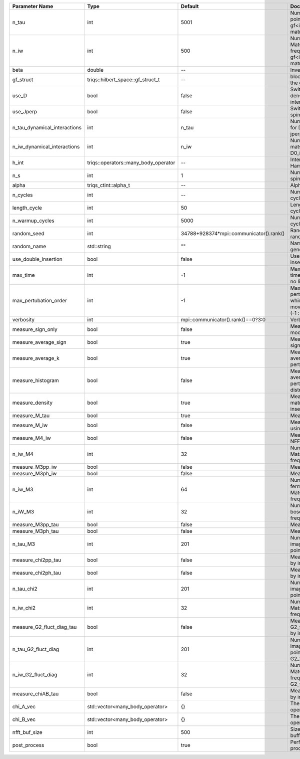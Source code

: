 +------------------------------+--------------------------------------+-----------------------------------------+-------------------------------------------------------------------------------------+
| Parameter Name               | Type                                 | Default                                 | Documentation                                                                       |
+==============================+======================================+=========================================+=====================================================================================+
| n_tau                        | int                                  | 5001                                    | Number of tau points for gf<imtime, matrix_valued>                                  |
+------------------------------+--------------------------------------+-----------------------------------------+-------------------------------------------------------------------------------------+
| n_iw                         | int                                  | 500                                     | Number of Matsubara frequencies for gf<imfreq, matrix_valued>                       |
+------------------------------+--------------------------------------+-----------------------------------------+-------------------------------------------------------------------------------------+
| beta                         | double                               | --                                      | Inverse temperature                                                                 |
+------------------------------+--------------------------------------+-----------------------------------------+-------------------------------------------------------------------------------------+
| gf_struct                    | triqs::hilbert_space::gf_struct_t    | --                                      | block structure of the gf                                                           |
+------------------------------+--------------------------------------+-----------------------------------------+-------------------------------------------------------------------------------------+
| use_D                        | bool                                 | false                                   | Switch for dynamic density-density interaction                                      |
+------------------------------+--------------------------------------+-----------------------------------------+-------------------------------------------------------------------------------------+
| use_Jperp                    | bool                                 | false                                   | Switch for dynamic spin-spin interaction                                            |
+------------------------------+--------------------------------------+-----------------------------------------+-------------------------------------------------------------------------------------+
| n_tau_dynamical_interactions | int                                  | n_tau                                   | Number of tau pts for D0_tau and jperp_tau                                          |
+------------------------------+--------------------------------------+-----------------------------------------+-------------------------------------------------------------------------------------+
| n_iw_dynamical_interactions  | int                                  | n_iw                                    | Number of matsubara freqs for D0_iw and jperp_iw                                    |
+------------------------------+--------------------------------------+-----------------------------------------+-------------------------------------------------------------------------------------+
| h_int                        | triqs::operators::many_body_operator | --                                      | Interaction Hamiltonian                                                             |
+------------------------------+--------------------------------------+-----------------------------------------+-------------------------------------------------------------------------------------+
| n_s                          | int                                  | 1                                       | Number of auxiliary spins                                                           |
+------------------------------+--------------------------------------+-----------------------------------------+-------------------------------------------------------------------------------------+
| alpha                        | triqs_ctint::alpha_t                 | --                                      | Alpha tensor                                                                        |
+------------------------------+--------------------------------------+-----------------------------------------+-------------------------------------------------------------------------------------+
| n_cycles                     | int                                  | --                                      | Number of MC cycles                                                                 |
+------------------------------+--------------------------------------+-----------------------------------------+-------------------------------------------------------------------------------------+
| length_cycle                 | int                                  | 50                                      | Length of a MC cycles                                                               |
+------------------------------+--------------------------------------+-----------------------------------------+-------------------------------------------------------------------------------------+
| n_warmup_cycles              | int                                  | 5000                                    | Number of warmup cycles                                                             |
+------------------------------+--------------------------------------+-----------------------------------------+-------------------------------------------------------------------------------------+
| random_seed                  | int                                  | 34788+928374*mpi::communicator().rank() | Random seed of the random generator                                                 |
+------------------------------+--------------------------------------+-----------------------------------------+-------------------------------------------------------------------------------------+
| random_name                  | std::string                          | ""                                      | Name of the random generator                                                        |
+------------------------------+--------------------------------------+-----------------------------------------+-------------------------------------------------------------------------------------+
| use_double_insertion         | bool                                 | false                                   | Use double insertion                                                                |
+------------------------------+--------------------------------------+-----------------------------------------+-------------------------------------------------------------------------------------+
| max_time                     | int                                  | -1                                      | Maximum running time in seconds (-1 : no limit)                                     |
+------------------------------+--------------------------------------+-----------------------------------------+-------------------------------------------------------------------------------------+
| max_pertubation_order        | int                                  | -1                                      | Maximum pertubation order which is accepted in move::insert/remove (-1 : no limit)  |
+------------------------------+--------------------------------------+-----------------------------------------+-------------------------------------------------------------------------------------+
| verbosity                    | int                                  | mpi::communicator().rank()==0?3:0       | Verbosity                                                                           |
+------------------------------+--------------------------------------+-----------------------------------------+-------------------------------------------------------------------------------------+
| measure_sign_only            | bool                                 | false                                   | Measure Sign only mode                                                              |
+------------------------------+--------------------------------------+-----------------------------------------+-------------------------------------------------------------------------------------+
| measure_average_sign         | bool                                 | true                                    | Measure the MC sign                                                                 |
+------------------------------+--------------------------------------+-----------------------------------------+-------------------------------------------------------------------------------------+
| measure_average_k            | bool                                 | true                                    | Measure the average perturbation order                                              |
+------------------------------+--------------------------------------+-----------------------------------------+-------------------------------------------------------------------------------------+
| measure_histogram            | bool                                 | false                                   | Measure the average perturbation order distribution                                 |
+------------------------------+--------------------------------------+-----------------------------------------+-------------------------------------------------------------------------------------+
| measure_density              | bool                                 | true                                    | Measure the density matrix by operator insertion                                    |
+------------------------------+--------------------------------------+-----------------------------------------+-------------------------------------------------------------------------------------+
| measure_M_tau                | bool                                 | true                                    | Measure M(tau)                                                                      |
+------------------------------+--------------------------------------+-----------------------------------------+-------------------------------------------------------------------------------------+
| measure_M_iw                 | bool                                 | false                                   | Measure M(iomega) using nfft                                                        |
+------------------------------+--------------------------------------+-----------------------------------------+-------------------------------------------------------------------------------------+
| measure_M4_iw                | bool                                 | false                                   | Measure M4(iw) NFFT                                                                 |
+------------------------------+--------------------------------------+-----------------------------------------+-------------------------------------------------------------------------------------+
| n_iw_M4                      | int                                  | 32                                      | Number of positive Matsubara frequencies in M4                                      |
+------------------------------+--------------------------------------+-----------------------------------------+-------------------------------------------------------------------------------------+
| measure_M3pp_iw              | bool                                 | false                                   | Measure M3pp(iw)                                                                    |
+------------------------------+--------------------------------------+-----------------------------------------+-------------------------------------------------------------------------------------+
| measure_M3ph_iw              | bool                                 | false                                   | Measure M3ph(iw)                                                                    |
+------------------------------+--------------------------------------+-----------------------------------------+-------------------------------------------------------------------------------------+
| n_iw_M3                      | int                                  | 64                                      | Number of positive fermionic Matsubara frequencies in M3                            |
+------------------------------+--------------------------------------+-----------------------------------------+-------------------------------------------------------------------------------------+
| n_iW_M3                      | int                                  | 32                                      | Number of positive bosonic Matsubara frequencies in M3                              |
+------------------------------+--------------------------------------+-----------------------------------------+-------------------------------------------------------------------------------------+
| measure_M3pp_tau             | bool                                 | false                                   | Measure M3pp(tau)                                                                   |
+------------------------------+--------------------------------------+-----------------------------------------+-------------------------------------------------------------------------------------+
| measure_M3ph_tau             | bool                                 | false                                   | Measure M3ph(tau)                                                                   |
+------------------------------+--------------------------------------+-----------------------------------------+-------------------------------------------------------------------------------------+
| n_tau_M3                     | int                                  | 201                                     | Number of imaginary time points in M3                                               |
+------------------------------+--------------------------------------+-----------------------------------------+-------------------------------------------------------------------------------------+
| measure_chi2pp_tau           | bool                                 | false                                   | Measure of chi2pp by insertion                                                      |
+------------------------------+--------------------------------------+-----------------------------------------+-------------------------------------------------------------------------------------+
| measure_chi2ph_tau           | bool                                 | false                                   | Measure of chi2ph by insertion                                                      |
+------------------------------+--------------------------------------+-----------------------------------------+-------------------------------------------------------------------------------------+
| n_tau_chi2                   | int                                  | 201                                     | Number of imaginary time points in chi2                                             |
+------------------------------+--------------------------------------+-----------------------------------------+-------------------------------------------------------------------------------------+
| n_iw_chi2                    | int                                  | 32                                      | Number of positive Matsubara frequencies in chi2                                    |
+------------------------------+--------------------------------------+-----------------------------------------+-------------------------------------------------------------------------------------+
| measure_G2_fluct_diag_tau    | bool                                 | false                                   | Measure of G2_fluct_diag_tau by insertion                                           |
+------------------------------+--------------------------------------+-----------------------------------------+-------------------------------------------------------------------------------------+
| n_tau_G2_fluct_diag          | int                                  | 201                                     | Number of imaginary time points in G2_fluct_diag                                    |
+------------------------------+--------------------------------------+-----------------------------------------+-------------------------------------------------------------------------------------+
| n_iw_G2_fluct_diag           | int                                  | 32                                      | Number of positive Matsubara frequencies in G2_fluct_diag                           |
+------------------------------+--------------------------------------+-----------------------------------------+-------------------------------------------------------------------------------------+
| measure_chiAB_tau            | bool                                 | false                                   | Measure of chiAB by insertion                                                       |
+------------------------------+--------------------------------------+-----------------------------------------+-------------------------------------------------------------------------------------+
| chi_A_vec                    | std::vector<many_body_operator>      | {}                                      | The list of all operators A                                                         |
+------------------------------+--------------------------------------+-----------------------------------------+-------------------------------------------------------------------------------------+
| chi_B_vec                    | std::vector<many_body_operator>      | {}                                      | The list of all operators B                                                         |
+------------------------------+--------------------------------------+-----------------------------------------+-------------------------------------------------------------------------------------+
| nfft_buf_size                | int                                  | 500                                     | Size of the Nfft buffer                                                             |
+------------------------------+--------------------------------------+-----------------------------------------+-------------------------------------------------------------------------------------+
| post_process                 | bool                                 | true                                    | Perform post processing                                                             |
+------------------------------+--------------------------------------+-----------------------------------------+-------------------------------------------------------------------------------------+